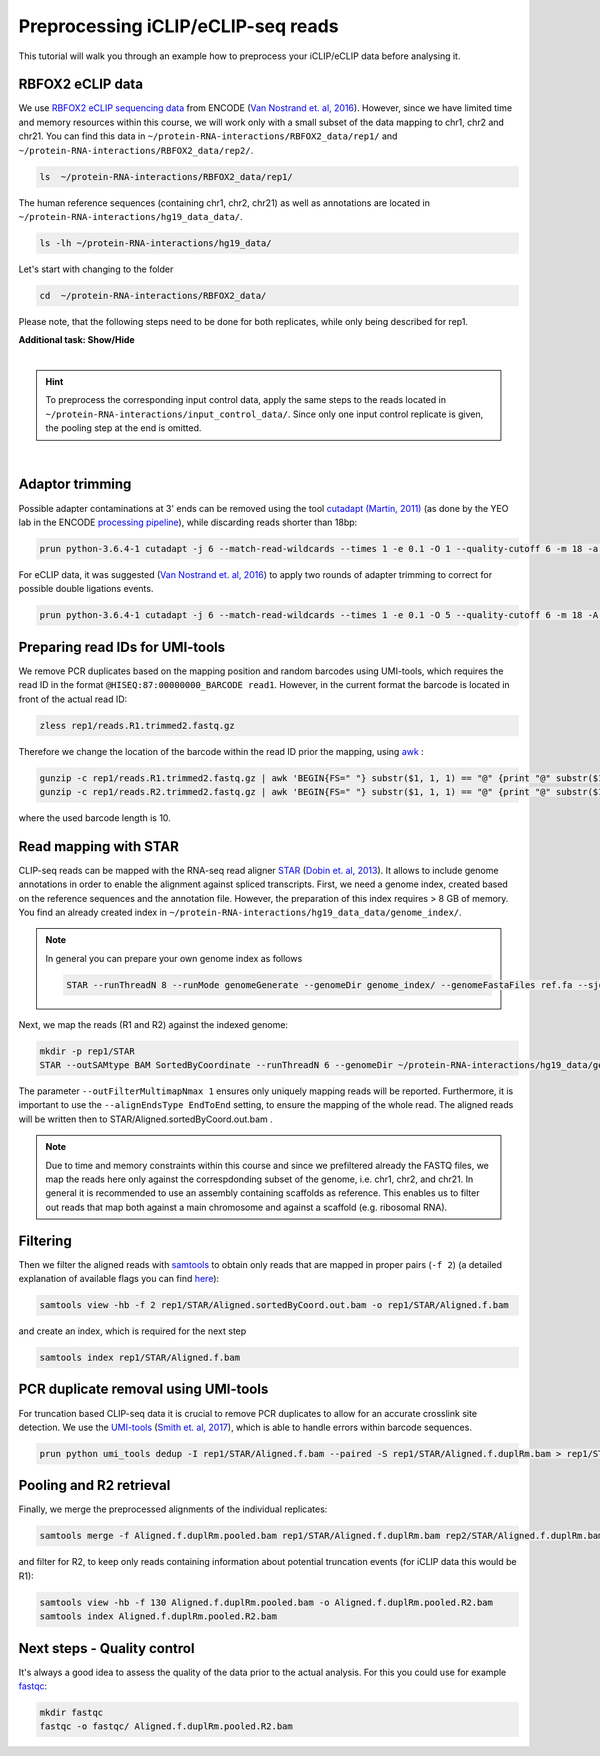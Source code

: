 .. PureCLIP documentation master file, created by
   sphinx-quickstart on Fri Jun 23 12:15:25 2017.
   You can adapt this file completely to your liking, but it should at least
   contain the root `toctree`directive.
.. ` < >`_

Preprocessing iCLIP/eCLIP-seq reads
====================================

This tutorial will walk you through an example how to preprocess your iCLIP/eCLIP data before analysing it.


RBFOX2 eCLIP data 
-----------------
 
We use `RBFOX2 eCLIP sequencing data <https://www.encodeproject.org/experiments/ENCSR756CKJ/>`_ from ENCODE (`Van Nostrand et. al, 2016 <https://www.ncbi.nlm.nih.gov/pubmed/27018577>`_).
However, since we have limited time and memory resources within this course, we will work only with a small subset of the data mapping to chr1, chr2 and chr21. 
You can find this data in ``~/protein-RNA-interactions/RBFOX2_data/rep1/`` and ``~/protein-RNA-interactions/RBFOX2_data/rep2/``.

.. code:: bash

    ls  ~/protein-RNA-interactions/RBFOX2_data/rep1/


The human reference sequences (containing chr1, chr2, chr21) as well as annotations are located in ``~/protein-RNA-interactions/hg19_data_data/``. 

.. code:: bash

   ls -lh ~/protein-RNA-interactions/hg19_data/ 


Let's start with changing to the folder 

.. code:: bash

    cd  ~/protein-RNA-interactions/RBFOX2_data/


Please note, that the following steps need to be done for both replicates, while only being described for rep1.


.. container:: toggle

    .. container:: header

        **Additional task: Show/Hide**

    |

    .. Hint::

        To preprocess the corresponding input control data, apply the same steps to the reads located in ``~/protein-RNA-interactions/input_control_data/``.
        Since only one input control replicate is given, the pooling step at the end is omitted. 



    
|



Adaptor trimming
----------------

Possible adapter contaminations at 3' ends can be removed using the tool `cutadapt <https://github.com/marcelm/cutadapt>`_ `(Martin, 2011) <http://journal.embnet.org/index.php/embnetjournal/article/view/200>`_ (as done by the YEO lab in the ENCODE `processing pipeline <https://www.encodeproject.org/documents/dde0b669-0909-4f8b-946d-3cb9f35a6c52/@@download/attachment/eCLIP_analysisSOP_v1.P.pdf>`_), while discarding reads shorter than 18bp: 

.. code:: bash

    prun python-3.6.4-1 cutadapt -j 6 --match-read-wildcards --times 1 -e 0.1 -O 1 --quality-cutoff 6 -m 18 -a NNNNNAGATCGGAAGAGCACACGTCTGAACTCCAGTCAC -g CTTCCGATCTACAAGTT  -g CTTCCGATCTTGGTCCT -A AACTTGTAGATCGGA -A AGGACCAAGATCGGA -A ACTTGTAGATCGGAA -A GGACCAAGATCGGAA  -A CTTGTAGATCGGAAG  -A GACCAAGATCGGAAG -A TTGTAGATCGGAAGA -A ACCAAGATCGGAAGA -A TGTAGATCGGAAGAG -A CCAAGATCGGAAGAG -A GTAGATCGGAAGAGC -A CAAGATCGGAAGAGC -A TAGATCGGAAGAGCG  -A AAGATCGGAAGAGCG -A AGATCGGAAGAGCGT  -A GATCGGAAGAGCGTC -A ATCGGAAGAGCGTCG -A TCGGAAGAGCGTCGT -A CGGAAGAGCGTCGTG -A GGAAGAGCGTCGTGT -o rep1/reads.R1.trimmed.fastq.gz -p rep1/reads.R2.trimmed.fastq.gz rep1/reads.R1.fastq.gz rep1/reads.R2.fastq.gz > rep1/cutadapt.log

For eCLIP data, it was suggested (`Van Nostrand et. al, 2016 <https://www.ncbi.nlm.nih.gov/pubmed/27018577>`_) to apply two rounds of adapter trimming to correct for possible double ligations events.

.. code:: bash

    prun python-3.6.4-1 cutadapt -j 6 --match-read-wildcards --times 1 -e 0.1 -O 5 --quality-cutoff 6 -m 18 -A AACTTGTAGATCGGA -A AGGACCAAGATCGGA -A ACTTGTAGATCGGAA -A GGACCAAGATCGGAA -A CTTGTAGATCGGAAG -A GACCAAGATCGGAAG -A TTGTAGATCGGAAGA -A ACCAAGATCGGAAGA -A TGTAGATCGGAAGAG -A CCAAGATCGGAAGAG -A GTAGATCGGAAGAGC -A CAAGATCGGAAGAGC -A TAGATCGGAAGAGCG -A AAGATCGGAAGAGCG -A AGATCGGAAGAGCGT -A GATCGGAAGAGCGTC -A ATCGGAAGAGCGTCG -A TCGGAAGAGCGTCGT -A CGGAAGAGCGTCGTG -A GGAAGAGCGTCGTGT -o rep1/reads.R1.trimmed2.fastq.gz -p rep1/reads.R2.trimmed2.fastq.gz rep1/reads.R1.trimmed.fastq.gz rep1/reads.R2.trimmed.fastq.gz > rep1/cutadapt.2.log


Preparing read IDs for UMI-tools
--------------------------------

We remove PCR duplicates based on the mapping position and random barcodes using UMI-tools, which requires the read ID in the format ``@HISEQ:87:00000000_BARCODE read1``.
However, in the current format the barcode is located in front of the actual read ID: 

.. code:: bash

    zless rep1/reads.R1.trimmed2.fastq.gz


Therefore we change the location of the barcode within the read ID prior the mapping, using `awk <http://www.hcs.harvard.edu/~dholland/computers/awk.html>`_ :

.. code:: bash

    gunzip -c rep1/reads.R1.trimmed2.fastq.gz | awk 'BEGIN{FS=" "} substr($1, 1, 1) == "@" {print "@" substr($1, (10+3), 500) "_" substr($1, 2, 10) " " $2 }; substr($1, 1, 1) != "@" {print}; '  | gzip > rep1/reads.R1.trimmed2.bc.fastq.gz
    gunzip -c rep1/reads.R2.trimmed2.fastq.gz | awk 'BEGIN{FS=" "} substr($1, 1, 1) == "@" {print "@" substr($1, (10+3), 500) "_" substr($1, 2, 10) " " $2 }; substr($1, 1, 1) != "@" {print}; '  | gzip > rep1/reads.R2.trimmed2.bc.fastq.gz

where the used barcode length is 10.



Read mapping with STAR
----------------------

CLIP-seq reads can be mapped with the RNA-seq read aligner `STAR <https://github.com/alexdobin/STAR>`_ (`Dobin et. al, 2013 <https://www.ncbi.nlm.nih.gov/pubmed/23104886>`_).
It allows to include genome annotations in order to enable the alignment against spliced transcripts.
First, we need a genome index, created based on the reference sequences and the annotation file.
However, the preparation of this index requires > 8 GB of memory. 
You find an already created index in ``~/protein-RNA-interactions/hg19_data_data/genome_index/``.


.. Note::

   In general you can prepare your own genome index as follows

   .. code:: bash

       STAR --runThreadN 8 --runMode genomeGenerate --genomeDir genome_index/ --genomeFastaFiles ref.fa --sjdbGTFfile annotation.gtf --sjdbOverhang 49

Next, we map the reads (R1 and R2) against the indexed genome:

.. code:: bash

    mkdir -p rep1/STAR
    STAR --outSAMtype BAM SortedByCoordinate --runThreadN 6 --genomeDir ~/protein-RNA-interactions/hg19_data/genome_index/ --readFilesIn rep1/reads.R1.trimmed2.bc.fastq.gz rep1/reads.R2.trimmed2.bc.fastq.gz --readFilesCommand  zcat --outFilterType BySJout --outFilterMultimapNmax 1 --alignSJoverhangMin 8 --alignSJDBoverhangMin 1 --outFilterMismatchNmax 999 --outFilterMismatchNoverLmax 0.04 --scoreDelOpen -1 --alignIntronMin 20 --alignIntronMax 1000000 --alignMatesGapMax 1000000 --outFileNamePrefix rep1/STAR/ --alignEndsType EndToEnd 

The parameter ``--outFilterMultimapNmax 1`` ensures only uniquely mapping reads will be reported.
Furthermore, it is important to use the ``--alignEndsType EndToEnd`` setting, to ensure the mapping of the whole read.
The aligned reads will be written then to STAR/Aligned.sortedByCoord.out.bam .

.. Note::

   Due to time and memory constraints within this course and since we prefiltered already the FASTQ files, we map the reads here only against the correspdonding subset of the genome, i.e. chr1, chr2, and chr21.
   In general it is recommended to use an assembly containing scaffolds as reference.
   This enables us to filter out reads that map both against a main chromosome and against a scaffold (e.g. ribosomal RNA).



Filtering
---------

Then we filter the aligned reads with `samtools <http://www.htslib.org/doc/samtools.html>`_  to obtain only reads that are mapped in proper pairs (``-f 2``) (a detailed explanation of available flags you can find `here <https://broadinstitute.github.io/picard/explain-flags.html>`_):
 
.. code:: bash

    samtools view -hb -f 2 rep1/STAR/Aligned.sortedByCoord.out.bam -o rep1/STAR/Aligned.f.bam 
    
and create an index, which is required for the next step

.. code:: bash

    samtools index rep1/STAR/Aligned.f.bam  


PCR duplicate removal using UMI-tools
-------------------------------------

For truncation based CLIP-seq data it is crucial to remove PCR duplicates to allow for an accurate crosslink site detection.
We use the `UMI-tools <https://github.com/CGATOxford/UMI-tools>`_ (`Smith et. al, 2017 <https://www.ncbi.nlm.nih.gov/pmc/articles/PMC5340976/>`_), which is able to handle errors within barcode sequences.

.. code:: bash

    prun python umi_tools dedup -I rep1/STAR/Aligned.f.bam --paired -S rep1/STAR/Aligned.f.duplRm.bam > rep1/STAR/umi_tools.log
 

Pooling and R2 retrieval
------------------------

Finally, we merge the preprocessed alignments of the individual replicates:

.. code:: bash

    samtools merge -f Aligned.f.duplRm.pooled.bam rep1/STAR/Aligned.f.duplRm.bam rep2/STAR/Aligned.f.duplRm.bam

and filter for R2, to keep only reads containing information about potential truncation events (for iCLIP data this would be R1):

.. code:: bash

    samtools view -hb -f 130 Aligned.f.duplRm.pooled.bam -o Aligned.f.duplRm.pooled.R2.bam
    samtools index Aligned.f.duplRm.pooled.R2.bam   


Next steps - Quality control
---------------

It's always a good idea to assess the quality of the data prior to the actual analysis.
For this you could use for example `fastqc <https://www.bioinformatics.babraham.ac.uk/projects/fastqc/>`_:

.. code:: bash

    mkdir fastqc
    fastqc -o fastqc/ Aligned.f.duplRm.pooled.R2.bam



